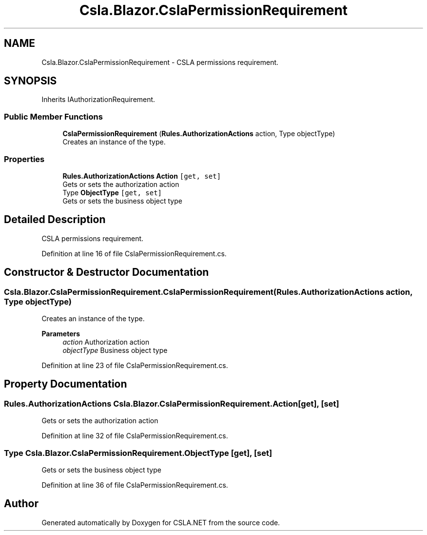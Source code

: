 .TH "Csla.Blazor.CslaPermissionRequirement" 3 "Wed Jul 21 2021" "Version 5.4.2" "CSLA.NET" \" -*- nroff -*-
.ad l
.nh
.SH NAME
Csla.Blazor.CslaPermissionRequirement \- CSLA permissions requirement\&.  

.SH SYNOPSIS
.br
.PP
.PP
Inherits IAuthorizationRequirement\&.
.SS "Public Member Functions"

.in +1c
.ti -1c
.RI "\fBCslaPermissionRequirement\fP (\fBRules\&.AuthorizationActions\fP action, Type objectType)"
.br
.RI "Creates an instance of the type\&. "
.in -1c
.SS "Properties"

.in +1c
.ti -1c
.RI "\fBRules\&.AuthorizationActions\fP \fBAction\fP\fC [get, set]\fP"
.br
.RI "Gets or sets the authorization action "
.ti -1c
.RI "Type \fBObjectType\fP\fC [get, set]\fP"
.br
.RI "Gets or sets the business object type "
.in -1c
.SH "Detailed Description"
.PP 
CSLA permissions requirement\&. 


.PP
Definition at line 16 of file CslaPermissionRequirement\&.cs\&.
.SH "Constructor & Destructor Documentation"
.PP 
.SS "Csla\&.Blazor\&.CslaPermissionRequirement\&.CslaPermissionRequirement (\fBRules\&.AuthorizationActions\fP action, Type objectType)"

.PP
Creates an instance of the type\&. 
.PP
\fBParameters\fP
.RS 4
\fIaction\fP Authorization action
.br
\fIobjectType\fP Business object type
.RE
.PP

.PP
Definition at line 23 of file CslaPermissionRequirement\&.cs\&.
.SH "Property Documentation"
.PP 
.SS "\fBRules\&.AuthorizationActions\fP Csla\&.Blazor\&.CslaPermissionRequirement\&.Action\fC [get]\fP, \fC [set]\fP"

.PP
Gets or sets the authorization action 
.PP
Definition at line 32 of file CslaPermissionRequirement\&.cs\&.
.SS "Type Csla\&.Blazor\&.CslaPermissionRequirement\&.ObjectType\fC [get]\fP, \fC [set]\fP"

.PP
Gets or sets the business object type 
.PP
Definition at line 36 of file CslaPermissionRequirement\&.cs\&.

.SH "Author"
.PP 
Generated automatically by Doxygen for CSLA\&.NET from the source code\&.
